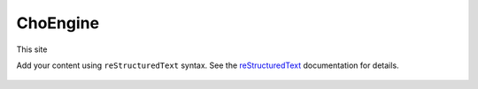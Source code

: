 .. ChoEngine_Help documentation master file, created by
   sphinx-quickstart on Thu Mar  6 14:25:25 2025.
   You can adapt this file completely to your liking, but it should at least
   contain the root `toctree` directive.

.. ChoEngine_Help documentation

ChoEngine
============================

This site

Add your content using ``reStructuredText`` syntax. See the
`reStructuredText <https://www.sphinx-doc.org/en/master/usage/restructuredtext/index.html>`_
documentation for details.


 .. toctree::
   :maxdepth: 2
   :caption: Contents:

